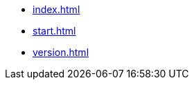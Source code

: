 * xref:index.adoc[]
* xref:start.adoc[]
// * xref:manual.adoc[]
// * xref:reference.adoc[]
* xref:version.adoc[]
